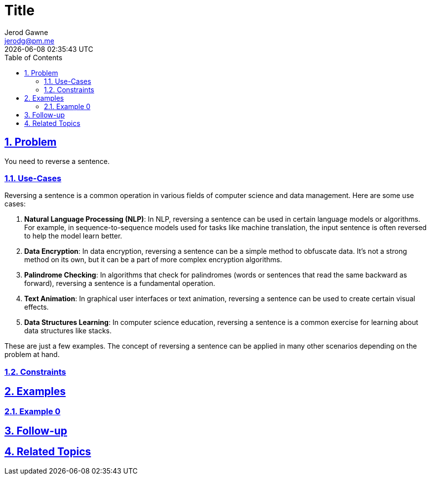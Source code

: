 :doctitle: Title
:author: Jerod Gawne
:email: jerodg@pm.me
:docdate: 04 January 2024
:revdate: {docdatetime}
:doctype: article
:sectanchors:
:sectlinks:
:sectnums:
:toc:
:icons: font
:keywords: problem, python

== Problem
[.lead]
You need to reverse a sentence.

=== Use-Cases
Reversing a sentence is a common operation in various fields of computer science and data management. Here are some use cases:

1. **Natural Language Processing (NLP)**: In NLP, reversing a sentence can be used in certain language models or algorithms. For example, in sequence-to-sequence models used for tasks like machine translation, the input sentence is often reversed to help the model learn better.

2. **Data Encryption**: In data encryption, reversing a sentence can be a simple method to obfuscate data. It's not a strong method on its own, but it can be a part of more complex encryption algorithms.

3. **Palindrome Checking**: In algorithms that check for palindromes (words or sentences that read the same backward as forward), reversing a sentence is a fundamental operation.

4. **Text Animation**: In graphical user interfaces or text animation, reversing a sentence can be used to create certain visual effects.

5. **Data Structures Learning**: In computer science education, reversing a sentence is a common exercise for learning about data structures like stacks.

These are just a few examples. The concept of reversing a sentence can be applied in many other scenarios depending on the problem at hand.

=== Constraints

== Examples

=== Example 0

== Follow-up

== Related Topics
